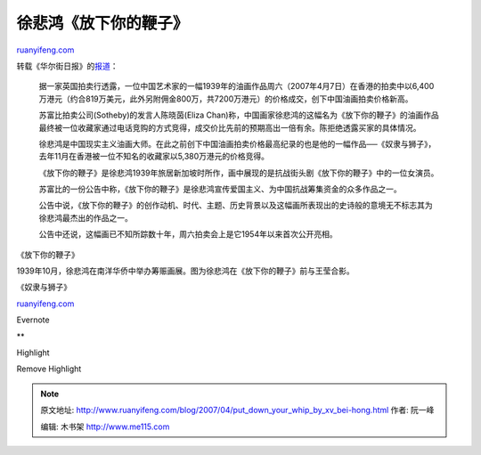 .. _200704_put_down_your_whip_by_xv_bei-hong:

徐悲鸿《放下你的鞭子》
=========================================

`ruanyifeng.com <http://www.ruanyifeng.com/blog/2007/04/put_down_your_whip_by_xv_bei-hong.html>`__

转载《华尔街日报》的\ `报道 <http://chinese.wsj.com/gb/20070410/bch094625.asp>`__\ ：

    据一家英国拍卖行透露，一位中国艺术家的一幅1939年的油画作品周六（2007年4月7日）在香港的拍卖中以6,400万港元（约合819万美元，此外另附佣金800万，共7200万港元）的价格成交，创下中国油画拍卖价格新高。

    苏富比拍卖公司(Sotheby)的发言人陈晓茵(Eliza
    Chan)称，中国画家徐悲鸿的这幅名为《放下你的鞭子》的油画作品最终被一位收藏家通过电话竞购的方式竞得，成交价比先前的预期高出一倍有余。陈拒绝透露买家的具体情况。

    徐悲鸿是中国现实主义油画大师。在此之前创下中国油画拍卖价格最高纪录的也是他的一幅作品──《奴隶与狮子》，去年11月在香港被一位不知名的收藏家以5,380万港元的价格竞得。

    《放下你的鞭子》是徐悲鸿1939年旅居新加坡时所作，画中展现的是抗战街头剧《放下你的鞭子》中的一位女演员。

    苏富比的一份公告中称，《放下你的鞭子》是徐悲鸿宣传爱国主义、为中国抗战筹集资金的众多作品之一。

    公告中说，《放下你的鞭子》的创作动机、时代、主题、历史背景以及这幅画所表现出的史诗般的意境无不标志其为徐悲鸿最杰出的作品之一。

    公告中还说，这幅画已不知所踪数十年，周六拍卖会上是它1954年以来首次公开亮相。

《放下你的鞭子》

1939年10月，徐悲鸿在南洋华侨中举办筹赈画展。图为徐悲鸿在《放下你的鞭子》前与王莹合影。

《奴隶与狮子》

`ruanyifeng.com <http://www.ruanyifeng.com/blog/2007/04/put_down_your_whip_by_xv_bei-hong.html>`__

Evernote

**

Highlight

Remove Highlight

.. note::
    原文地址: http://www.ruanyifeng.com/blog/2007/04/put_down_your_whip_by_xv_bei-hong.html 
    作者: 阮一峰 

    编辑: 木书架 http://www.me115.com